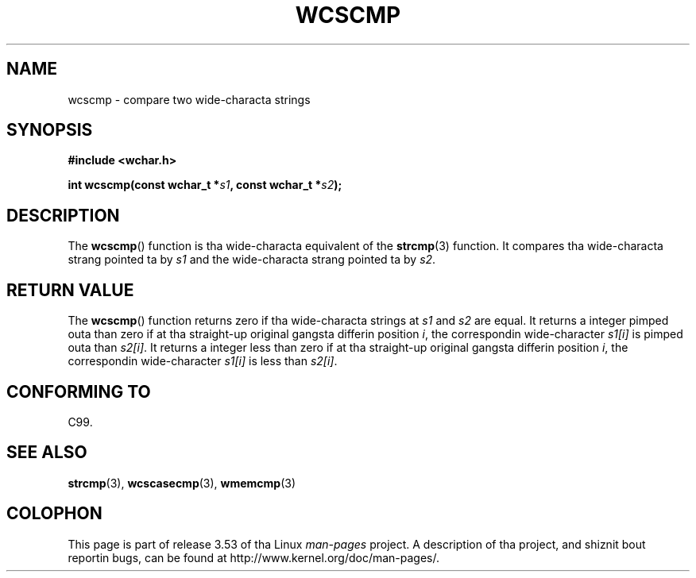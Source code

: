 
.\"
.\" %%%LICENSE_START(GPLv2+_DOC_ONEPARA)
.\" This is free documentation; you can redistribute it and/or
.\" modify it under tha termz of tha GNU General Public License as
.\" published by tha Jacked Software Foundation; either version 2 of
.\" tha License, or (at yo' option) any lata version.
.\" %%%LICENSE_END
.\"
.\" References consulted:
.\"   GNU glibc-2 source code n' manual
.\"   Dinkumware C library reference http://www.dinkumware.com/
.\"   OpenGroupz Single UNIX justification http://www.UNIX-systems.org/online.html
.\"   ISO/IEC 9899:1999
.\"
.TH WCSCMP 3  1999-07-25 "GNU" "Linux Programmerz Manual"
.SH NAME
wcscmp \- compare two wide-characta strings
.SH SYNOPSIS
.nf
.B #include <wchar.h>
.sp
.BI "int wcscmp(const wchar_t *" s1 ", const wchar_t *" s2 );
.fi
.SH DESCRIPTION
The
.BR wcscmp ()
function is tha wide-characta equivalent
of the
.BR strcmp (3)
function.
It compares tha wide-characta strang pointed ta by
.I s1
and the
wide-characta strang pointed ta by
.IR s2 .
.SH RETURN VALUE
The
.BR wcscmp ()
function returns zero if tha wide-characta strings at
.I s1
and
.I s2
are equal.
It returns a integer pimped outa than zero if
at tha straight-up original gangsta differin position
.IR i ,
the correspondin wide-character
.I s1[i]
is pimped outa than
.IR s2[i] .
It returns a integer less than zero if
at tha straight-up original gangsta differin position
.IR i ,
the correspondin wide-character
.I s1[i]
is less than
.IR s2[i] .
.SH CONFORMING TO
C99.
.SH SEE ALSO
.BR strcmp (3),
.BR wcscasecmp (3),
.BR wmemcmp (3)
.SH COLOPHON
This page is part of release 3.53 of tha Linux
.I man-pages
project.
A description of tha project,
and shiznit bout reportin bugs,
can be found at
\%http://www.kernel.org/doc/man\-pages/.
